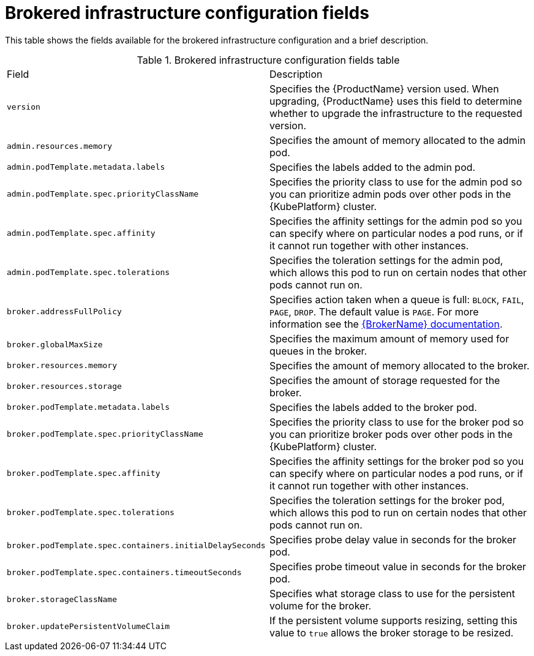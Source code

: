 // Module included in the following assemblies:
//
// master-openshift.adoc
// master-kubernetes.adoc
// master.adoc

[id='ref-brokered-infra-config-fields-{context}']
= Brokered infrastructure configuration fields

This table shows the fields available for the brokered infrastructure configuration and a brief description.

.Brokered infrastructure configuration fields table
[cols="50%a,50%a,options="header"]
|===
|Field |Description
|`version` |Specifies the {ProductName} version used. When upgrading, {ProductName} uses this field to determine whether to upgrade the infrastructure to the requested version.
|`admin.resources.memory` |Specifies the amount of memory allocated to the admin pod.
|`admin.podTemplate.metadata.labels` |Specifies the labels added to the admin pod.
|`admin.podTemplate.spec.priorityClassName` |Specifies the priority class to use for the admin pod so you can prioritize admin pods over other pods in the {KubePlatform} cluster.
|`admin.podTemplate.spec.affinity` |Specifies the affinity settings for the admin pod so you can specify where on particular nodes a pod runs, or if it cannot run together with other instances.
|`admin.podTemplate.spec.tolerations` |Specifies the toleration settings for the admin pod, which allows this pod to run on certain nodes that other pods cannot run on.
|`broker.addressFullPolicy` |Specifies action taken when a queue is full: `BLOCK`, `FAIL`, `PAGE`, `DROP`. The default value is `PAGE`. For more information see the link:{LinkaddressFullPolicyDocs}[{BrokerName} documentation^].
|`broker.globalMaxSize` |Specifies the maximum amount of memory used for queues in the broker.
|`broker.resources.memory` |Specifies the amount of memory allocated to the broker.
|`broker.resources.storage` |Specifies the amount of storage requested for the broker.
|`broker.podTemplate.metadata.labels` |Specifies the labels added to the broker pod.
|`broker.podTemplate.spec.priorityClassName` |Specifies the priority class to use for the broker pod so you can prioritize broker pods over other pods in the {KubePlatform} cluster.
|`broker.podTemplate.spec.affinity` |Specifies the affinity settings for the broker pod so you can specify where on particular nodes a pod runs, or if it cannot run together with other instances.
|`broker.podTemplate.spec.tolerations` |Specifies the toleration settings for the broker pod, which allows this pod to run on certain nodes that other pods cannot run on.
|`broker.podTemplate.spec.containers.initialDelaySeconds` |Specifies probe delay value in seconds for the broker pod.
|`broker.podTemplate.spec.containers.timeoutSeconds` |Specifies probe timeout value in seconds for the broker pod.
|`broker.storageClassName` |Specifies what storage class to use for the persistent volume for the broker.
|`broker.updatePersistentVolumeClaim` |If the persistent volume supports resizing, setting this value to `true` allows the broker storage to be resized.
|===

